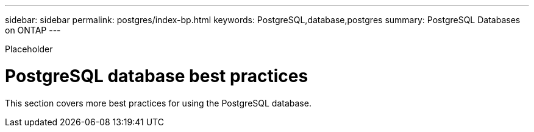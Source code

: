 ---
sidebar: sidebar
permalink: postgres/index-bp.html
keywords: PostgreSQL,database,postgres
summary: PostgreSQL Databases on ONTAP
---


[.lead]

Placeholder



= PostgreSQL database best practices

This section covers more best practices for using the PostgreSQL database.

